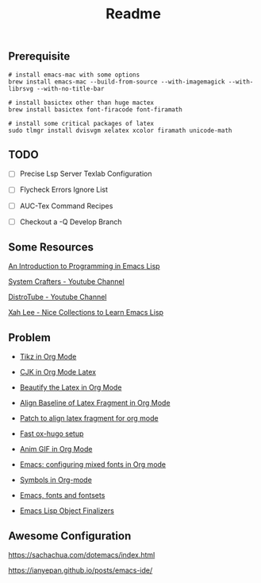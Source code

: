 #+title: Readme

#+attr_org: :width 1440
[[file:misc/show-case.png]]

** Prerequisite

#+begin_src shell
# install emacs-mac with some options
brew install emacs-mac --build-from-source --with-imagemagick --with-librsvg --with-no-title-bar

# install basictex other than huge mactex
brew install basictex font-firacode font-firamath

# install some critical packages of latex
sudo tlmgr install dvisvgm xelatex xcolor firamath unicode-math
#+end_src

** TODO

- [ ] Precise Lsp Server Texlab Configuration

- [ ] Flycheck Errors Ignore List

- [ ] AUC-Tex Command Recipes

- [ ] Checkout a -Q Develop Branch

** Some Resources

[[https://www.gnu.org/software/emacs/manual/html_node/eintr/index.html#Top][An Introduction to Programming in Emacs Lisp]]

[[https://www.youtube.com/@SystemCrafters][System Crafters - Youtube Channel]]

[[https://www.youtube.com/@DistroTube][DistroTube - Youtube Channel]]

[[http://xahlee.info/emacs/emacs/elisp_basics.html][Xah Lee - Nice Collections to Learn Emacs Lisp]]

** Problem

+ [[https://ionizing.page/post/a-new-journey/][Tikz in Org Mode]]

+ [[https://q3yi.me/post/4_use_xelatex_instead_of_latex_in_org_preview_latex_process/][CJK in Org Mode Latex]]

+ [[https://emacs-china.org/t/org-mode-latex-mode/22490][Beautify the Latex in Org Mode]]

+ [[https://emacs-china.org/t/org-latex-preview/22288][Align Baseline of Latex Fragment in Org Mode]]

+ [[https://list.orgmode.org/874k9oxy48.fsf@gmail.com/#Z32lisp:org.el][Patch to align latex fragment for org mode]]

+ [[https://ox-hugo.scripter.co][Fast ox-hugo setup]]

+ [[https://github.com/shg/org-inline-anim.el][Anim GIF in Org Mode]]

+ [[https://protesilaos.com/codelog/2020-07-17-emacs-mixed-fonts-org/][Emacs: configuring mixed fonts in Org mode]]

+ [[https://orgmode.org/worg/org-symbols.html][Symbols in Org-mode]]

+ [[https://idiocy.org/emacs-fonts-and-fontsets.html][Emacs, fonts and fontsets]]

+ [[https://nullprogram.com/blog/2014/01/27/][Emacs Lisp Object Finalizers]]

** Awesome Configuration

https://sachachua.com/dotemacs/index.html

https://ianyepan.github.io/posts/emacs-ide/
